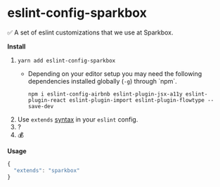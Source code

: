 * eslint-config-sparkbox
✅ A set of eslint customizations that we use at Sparkbox.

*Install*
1. ~yarn add eslint-config-sparkbox~
  - Depending on your editor setup you may need the following dependencies installed globally (~-g~) through `npm`.
    #+BEGIN_SRC shell
      npm i eslint-config-airbnb eslint-plugin-jsx-a11y eslint-plugin-react eslint-plugin-import eslint-plugin-flowtype --save-dev
    #+END_SRC
2. Use ~extends~ [[http://eslint.org/docs/developer-guide/shareable-configs#using-a-shareable-config][syntax]] in your ~eslint~ config.
3. ?
4. 💰

*Usage*
#+BEGIN_SRC javascript
{
  "extends": "sparkbox"
}
#+END_SRC
